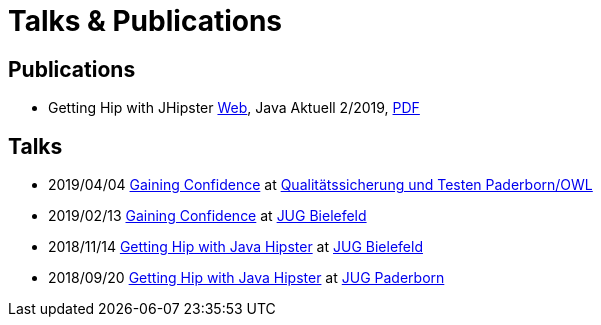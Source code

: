 = Talks & Publications
:hp-type: page
:published_at: 2019-02-22
:hp-tags: Talks, Publications, Open_Source,

== Publications

* Getting Hip with JHipster https://atomfrede.gitlab.io/java-aktuell-jhipster/[Web], Java Aktuell 2/2019, https://drive.google.com/open?id=0B8Fx6miC-TARdXFJWl9MSVhWNlJiZTViRFFSa3M2YWJOY3dv[PDF^]

== Talks

* 2019/04/04 https://slides.com/atomfrede/gaining-confidence-17/#/[Gaining Confidence] at https://www.meetup.com/Qualitatssicherung-und-Testen/events/258732689/[Qualitätssicherung und Testen Paderborn/OWL]
* 2019/02/13 https://slides.com/atomfrede/gaining-confidence#/[Gaining Confidence^] at https://www.meetup.com/Java-User-Group-Bielefeld/events/258666379/[JUG Bielefeld^]
* 2018/11/14 https://slides.com/atomfrede/getting-hip-with-java-hipster-15#/[Getting Hip with Java Hipster^] at https://www.meetup.com/Java-User-Group-Bielefeld/events/255929042/[JUG Bielefeld^]
* 2018/09/20 https://slides.com/atomfrede/getting-hip-with-java-hipster#/[Getting Hip with Java Hipster^] at https://jug-pb.gitlab.io/index.html[JUG Paderborn^]